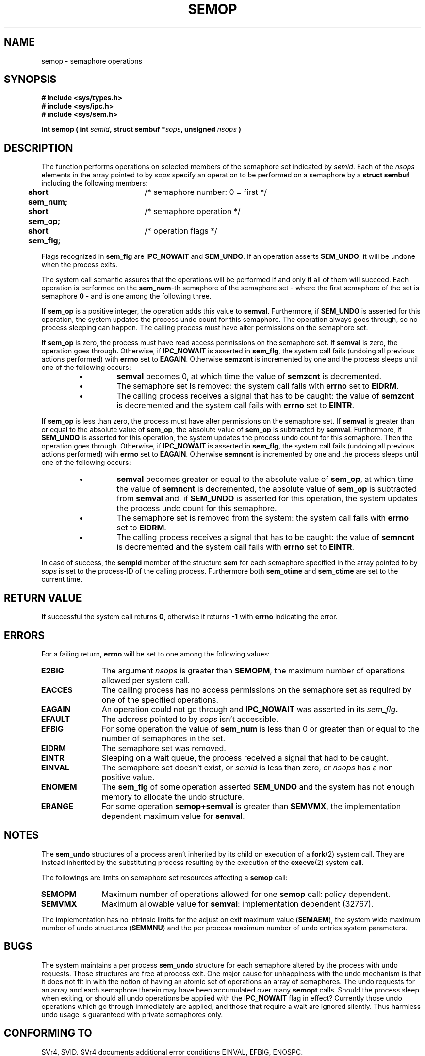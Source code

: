 .\" Copyright 1993 Giorgio Ciucci (giorgio@crcc.it)
.\"
.\" Permission is granted to make and distribute verbatim copies of this
.\" manual provided the copyright notice and this permission notice are
.\" preserved on all copies.
.\"
.\" Permission is granted to copy and distribute modified versions of this
.\" manual under the conditions for verbatim copying, provided that the
.\" entire resulting derived work is distributed under the terms of a
.\" permission notice identical to this one
.\" 
.\" Since the Linux kernel and libraries are constantly changing, this
.\" manual page may be incorrect or out-of-date.  The author(s) assume no
.\" responsibility for errors or omissions, or for damages resulting from
.\" the use of the information contained herein.  The author(s) may not
.\" have taken the same level of care in the production of this manual,
.\" which is licensed free of charge, as they might when working
.\" professionally.
.\" 
.\" Formatted or processed versions of this manual, if unaccompanied by
.\" the source, must acknowledge the copyright and authors of this work.
.\"
.\" Modified Tue Oct 22 17:55:06 1996 by Eric S. Raymond <esr@thyrsus.com>
.TH SEMOP 2 "November 1, 1993" "Linux 0.99.13" "Linux Programmer's Manual" 
.SH NAME
semop \- semaphore operations
.SH SYNOPSIS
.nf
.B
# include <sys/types.h>
.B
# include <sys/ipc.h>
.B
# include <sys/sem.h>
.fi
.sp
.BI "int semop ( int " semid ,
.BI "struct sembuf *" sops ,
.BI "unsigned " nsops " )"
.SH DESCRIPTION
The function performs operations on selected members of the semaphore set indicated by
.IR semid .
Each of the
.I nsops
elements in the array pointed to by
.I sops
specify an operation to be performed on a semaphore by a
.B "struct sembuf"
including the following members:
.sp
.B
.br
.B
	short sem_num;	
/* semaphore number: 0 = first */
.br
.B
	short sem_op;	
/* semaphore operation */
.br
.B
	short sem_flg;	
/* operation flags */
.sp
Flags recognized in
.B sem_flg
are
.B IPC_NOWAIT
and
.BR SEM_UNDO .
If an operation asserts
.BR SEM_UNDO ,
it will be undone when the process exits.
.PP
The system call semantic assures that the operations will be
performed if and only if all of them will succeed.
Each operation is performed on the
.BR sem_num \-th
semaphore of the semaphore set \- where the first semaphore of the set
is semaphore
.B 0
\- and is one among the following three.
.PP
If
.B sem_op
is a positive integer, the operation adds this value to
.BR  semval .
Furthermore, if
.B SEM_UNDO
is asserted for this operation, the system updates the process undo count
for this semaphore.
The operation always goes through, so no process sleeping can happen.
The calling process must have alter permissions on the semaphore set.
.PP
If
.B sem_op
is zero, the process must have read access permissions on the semaphore
set.
If
.B semval
is zero, the operation goes through.
Otherwise, if
.B IPC_NOWAIT
is asserted in
.BR sem_flg ,
the system call fails (undoing all previous actions
performed) with
.B errno
set to
.BR EAGAIN .
Otherwise
.B semzcnt
is incremented by one and the process sleeps until
one of the following occurs:
.IP
.RS
.IP \(bu
.B semval
becomes 0, at which time the value of
.B semzcnt
is decremented.
.IP \(bu
The semaphore set
is removed: the system call fails with
.B errno
set to
.BR EIDRM .
.IP \(bu
The calling process receives a signal that has to be caught:
the value of
.B semzcnt
is decremented and the system call fails with
.B errno
set to
.BR EINTR .
.RE
.PP
If
.B sem_op
is less than zero, the process must have alter permissions on the
semaphore set.
If
.B semval
is greater than or equal to the absolute value of
.BR sem_op ,
the absolute value of
.B sem_op
is subtracted by
.BR semval .
Furthermore, if
.B SEM_UNDO
is asserted for this operation, the system updates the process undo count
for this semaphore.
Then the operation goes through.
Otherwise, if
.B IPC_NOWAIT
is asserted in
.BR sem_flg ,
the system call fails (undoing all previous actions
performed) with
.B errno
set to
.BR EAGAIN .
Otherwise
.B semncnt
is incremented by one and the process sleeps until
one of the following occurs:
.IP
.RS
.IP \(bu
.B semval
becomes greater or equal to the absolute value of
.BR sem_op ,
at which time the value of
.B semncnt
is decremented, the absolute value of
.B sem_op
is subtracted from
.B semval
and, if
.B SEM_UNDO
is asserted for this operation, the system updates the process undo count
for this semaphore.
.IP \(bu
The semaphore set is removed from the system: the system call fails with
.B errno
set to
.BR EIDRM .
.IP \(bu
The calling process receives a signal that has to be caught:
the value of
.B semncnt
is decremented and the system call fails with
.B errno
set to
.BR EINTR .
.RE
.PP
In case of success, the
.B sempid
member of the structure
.B sem
for each semaphore specified in the array pointed to by
.I sops
is set to the process\-ID of the calling process.
Furthermore both
.B sem_otime
and
.B sem_ctime
are set to the current time.
.SH "RETURN VALUE"
If successful the system call returns
.BR 0 ,
otherwise it returns
.B \-1
with
.B errno
indicating the error.
.SH ERRORS
For a failing return,
.B errno
will be set to one among the following values:
.TP 11
.B E2BIG
The argument
.I nsops
is greater than
.BR SEMOPM ,
the maximum number of operations allowed per system
call.
.TP
.B EACCES
The calling process has no access permissions on the
semaphore set as required by one of the specified operations.
.TP
.B EAGAIN
An operation could not go through and
.BR IPC_NOWAIT
was asserted in its
.IB sem_flg .
.TP
.B EFAULT
The address pointed to by
.I sops
isn't accessible.
.TP
.B EFBIG
For some operation the value of
.B sem_num
is less than 0 or greater than or equal to the number
of semaphores in the set.
.TP
.B EIDRM
The semaphore set was removed.
.TP
.B EINTR
Sleeping on a wait queue, the process received a signal
that had to be caught.
.TP
.B EINVAL
The semaphore set doesn't exist, or
.I semid
is less than zero, or
.I nsops
has a non-positive value.
.TP
.B ENOMEM
The
.B sem_flg
of some operation asserted
.B SEM_UNDO
and the system has not enough memory to allocate the undo
structure.
.TP
.B ERANGE
For some operation
.B semop+semval
is greater than
.BR SEMVMX ,
the implementation dependent maximum value for
.BR semval .
.SH NOTES
The
.B sem_undo
structures of a process aren't inherited by its child
on execution of a
.BR fork (2)
system call.
They are instead inherited by the substituting process resulting
by the execution of the
.BR execve (2)
system call.
.PP
The followings are limits on semaphore set resources affecting a
.B semop
call:
.TP 11
.B SEMOPM
Maximum number of operations allowed for one
.B semop
call: policy dependent.
.TP
.B SEMVMX
Maximum allowable value for
.BR semval :
implementation dependent (32767).
.PP
The implementation has no intrinsic limits for
the adjust on exit maximum value
.RB ( SEMAEM ),
the system wide maximum number of undo structures
.RB ( SEMMNU )
and the per process maximum number of undo entries system parameters.
.SH BUGS
The system maintains a per process
.B sem_undo
structure for each semaphore altered by the process with undo requests.
Those structures are free at process exit.
One major cause for unhappiness with the undo mechanism is that it
does not fit in with the notion of having an atomic set of operations
an array of semaphores.
The undo requests for an array and each semaphore therein may have been
accumulated over many
.B semopt
calls.
Should the process sleep when
exiting, or should all undo operations be applied with the
.B IPC_NOWAIT
flag in effect?
Currently those undo operations which go through immediately are applied,
and those that require a wait are ignored silently.
Thus harmless undo usage is guaranteed with private semaphores only.
.SH "CONFORMING TO"
SVr4, SVID.  SVr4 documents additional error conditions EINVAL, EFBIG,
ENOSPC.
.SH "SEE ALSO"
.BR ipc (5),
.BR semctl (2),
.BR semget (2)

